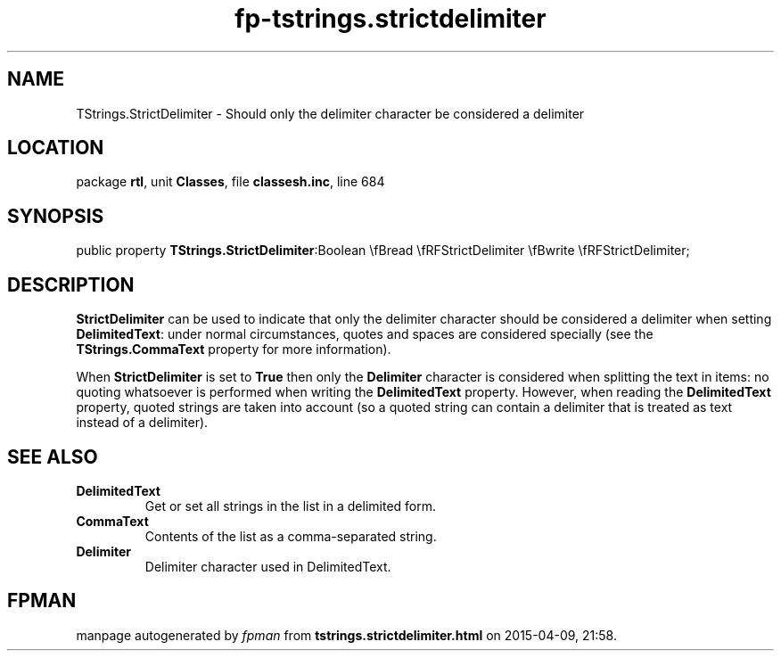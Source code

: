 .\" file autogenerated by fpman
.TH "fp-tstrings.strictdelimiter" 3 "2014-03-14" "fpman" "Free Pascal Programmer's Manual"
.SH NAME
TStrings.StrictDelimiter - Should only the delimiter character be considered a delimiter
.SH LOCATION
package \fBrtl\fR, unit \fBClasses\fR, file \fBclassesh.inc\fR, line 684
.SH SYNOPSIS
public property  \fBTStrings.StrictDelimiter\fR:Boolean \\fBread \\fRFStrictDelimiter \\fBwrite \\fRFStrictDelimiter;
.SH DESCRIPTION
\fBStrictDelimiter\fR can be used to indicate that only the delimiter character should be considered a delimiter when setting \fBDelimitedText\fR: under normal circumstances, quotes and spaces are considered specially (see the \fBTStrings.CommaText\fR property for more information).

When \fBStrictDelimiter\fR is set to \fBTrue\fR then only the \fBDelimiter\fR character is considered when splitting the text in items: no quoting whatsoever is performed when writing the \fBDelimitedText\fR property. However, when reading the \fBDelimitedText\fR property, quoted strings are taken into account (so a quoted string can contain a delimiter that is treated as text instead of a delimiter).


.SH SEE ALSO
.TP
.B DelimitedText
Get or set all strings in the list in a delimited form.
.TP
.B CommaText
Contents of the list as a comma-separated string.
.TP
.B Delimiter
Delimiter character used in DelimitedText.

.SH FPMAN
manpage autogenerated by \fIfpman\fR from \fBtstrings.strictdelimiter.html\fR on 2015-04-09, 21:58.

